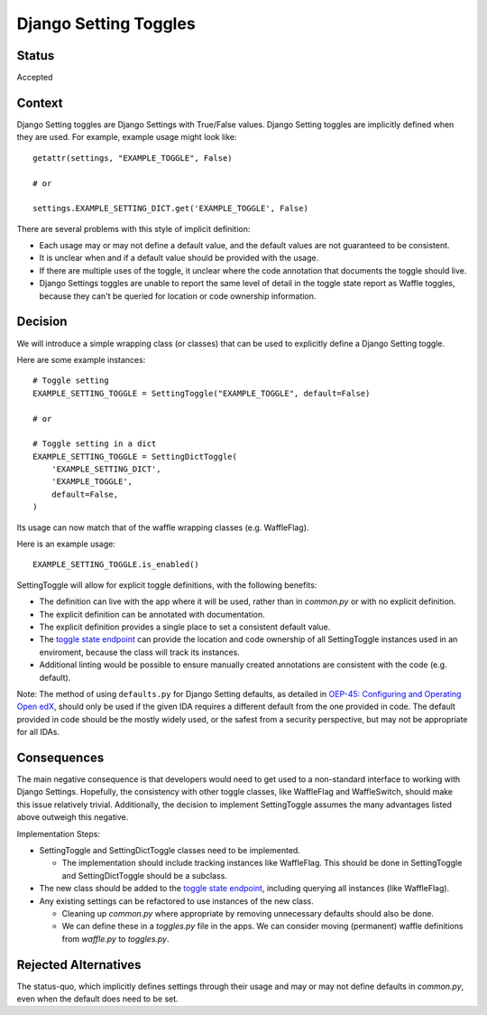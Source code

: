 Django Setting Toggles
======================

Status
------

Accepted

Context
-------

Django Setting toggles are Django Settings with True/False values.  Django Setting toggles are implicitly defined when they are used.  For example, example usage might look like::

    getattr(settings, "EXAMPLE_TOGGLE", False)

    # or

    settings.EXAMPLE_SETTING_DICT.get('EXAMPLE_TOGGLE', False)

There are several problems with this style of implicit definition:

* Each usage may or may not define a default value, and the default values are not guaranteed to be consistent.
* It is unclear when and if a default value should be provided with the usage.
* If there are multiple uses of the toggle, it unclear where the code annotation that documents the toggle should live.
* Django Settings toggles are unable to report the same level of detail in the toggle state report as Waffle toggles, because they can't be queried for location or code ownership information.

Decision
--------

We will introduce a simple wrapping class (or classes) that can be used to explicitly define a Django Setting toggle.

Here are some example instances::

    # Toggle setting
    EXAMPLE_SETTING_TOGGLE = SettingToggle("EXAMPLE_TOGGLE", default=False)

    # or

    # Toggle setting in a dict
    EXAMPLE_SETTING_TOGGLE = SettingDictToggle(
        'EXAMPLE_SETTING_DICT',
        'EXAMPLE_TOGGLE',
        default=False,
    )

Its usage can now match that of the waffle wrapping classes (e.g. WaffleFlag).

Here is an example usage::

    EXAMPLE_SETTING_TOGGLE.is_enabled()

SettingToggle will allow for explicit toggle definitions, with the following benefits:

* The definition can live with the app where it will be used, rather than in `common.py` or with no explicit definition.
* The explicit definition can be annotated with documentation.
* The explicit definition provides a single place to set a consistent default value.
* The `toggle state endpoint`_ can provide the location and code ownership of all SettingToggle instances used in an enviroment, because the class will track its instances.
* Additional linting would be possible to ensure manually created annotations are consistent with the code (e.g. default).

Note: The method of using ``defaults.py`` for Django Setting defaults, as detailed in `OEP-45: Configuring and Operating Open edX`_, should only be used if the given IDA requires a different default from the one provided in code. The default provided in code should be the mostly widely used, or the safest from a security perspective, but may not be appropriate for all IDAs.

.. _`OEP-45: Configuring and Operating Open edX`: https://open-edx-proposals.readthedocs.io/en/latest/oep-0045-arch-ops-and-config.html#configuration

Consequences
------------

The main negative consequence is that developers would need to get used to a non-standard interface to working with Django Settings. Hopefully, the consistency with other toggle classes, like WaffleFlag and WaffleSwitch, should make this issue relatively trivial. Additionally, the decision to implement SettingToggle assumes the many advantages listed above outweigh this negative.

Implementation Steps:

* SettingToggle and SettingDictToggle classes need to be implemented.

  * The implementation should include tracking instances like WaffleFlag. This should be done in SettingToggle and SettingDictToggle should be a subclass.

* The new class should be added to the `toggle state endpoint`_, including querying all instances (like WaffleFlag).
* Any existing settings can be refactored to use instances of the new class.

  * Cleaning up `common.py` where appropriate by removing unnecessary defaults should also be done.
  * We can define these in a `toggles.py` file in the apps. We can consider moving (permanent) waffle definitions from `waffle.py` to `toggles.py`.

.. _toggle state endpoint: https://github.com/edx/edx-platform/blob/master/openedx/core/djangoapps/waffle_utils/views.py#L19

Rejected Alternatives
---------------------

The status-quo, which implicitly defines settings through their usage and may or may not define defaults in `common.py`, even when the default does need to be set.
